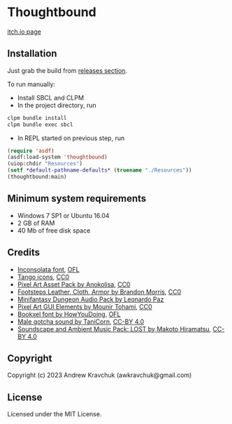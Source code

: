 * Thoughtbound

[[https://awkravchuk.itch.io/thoughtbound][itch.io page]]

** Installation

Just grab the build from [[https://github.com/lockie/lisp-jam-spring-2023/releases][releases section]].

To run manually:
+ Install SBCL and CLPM
+ In the project directory, run
#+begin_src bash
  clpm bundle install
  clpm bundle exec sbcl
#+end_src
+ In REPL started on previous step, run
#+begin_src lisp
  (require 'asdf)
  (asdf:load-system 'thoughtbound)
  (uiop:chdir "Resources")
  (setf *default-pathname-defaults* (truename "./Resources"))
  (thoughtbound:main)
#+end_src

** Minimum system requirements

+ Windows 7 SP1 or Ubuntu 16.04
+ 2 GB of RAM
+ 40 Mb of free disk space

** Credits

+ [[https://fonts.google.com/specimen/Inconsolata/about][Inconsolata font]], [[https://opensource.org/license/ofl-1-1][OFL]]
+ [[http://tango.freedesktop.org][Tango icons]], [[https://creativecommons.org/publicdomain/zero/1.0][CC0]]
+ [[https://anokolisa.itch.io/dungeon-crawler-pixel-art-asset-pack][Pixel Art Asset Pack by Anokolisa]], [[https://creativecommons.org/publicdomain/zero/1.0][CC0]]
+ [[https://opengameart.org/content/footsteps-leather-cloth-armor][Footsteps Leather, Cloth, Armor by Brandon Morris]], [[https://creativecommons.org/publicdomain/zero/1.0][CC0]]
+ [[https://leohpaz.itch.io/minifantasy-dungeon-sfx-pack][Minifantasy Dungeon Audio Pack by Leonardo Paz]]
+ [[https://mounirtohami.itch.io/pixel-art-gui-elements][Pixel Art GUI Elements by Mounir Tohami]], [[https://creativecommons.org/publicdomain/zero/1.0][CC0]]
+ [[https://howyoudoing.itch.io/bookxel][Bookxel font by HowYouDoing]], [[https://opensource.org/license/ofl-1-1][OFL]]
+ [[https://opengameart.org/content/male-gotcha][Male gotcha sound by TaniCorn]], [[https://creativecommons.org/licenses/by/4.0][CC-BY 4.0]]
+ [[https://makotohiramatsu.itch.io/lost][Soundscape and Ambient Music Pack: LOST by Makoto Hiramatsu]], [[https://creativecommons.org/licenses/by/4.0][CC-BY 4.0]]

** Copyright

Copyright (c) 2023 Andrew Kravchuk (awkravchuk@gmail.com)

** License

Licensed under the MIT License.
